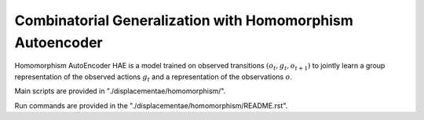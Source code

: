 ========================================================================
Combinatorial Generalization with Homomorphism Autoencoder
========================================================================


Homomorphism AutoEncoder HAE is a model trained on observed transitions :math:`(o_t, g_t, o_{t+1})` to jointly learn a group representation of the observed actions :math:`g_t` and a representation of the observations :math:`o`.

Main scripts are provided in "./displacementae/homomorphism/".

Run commands are provided in the "./displacementae/homomorphism/README.rst".
